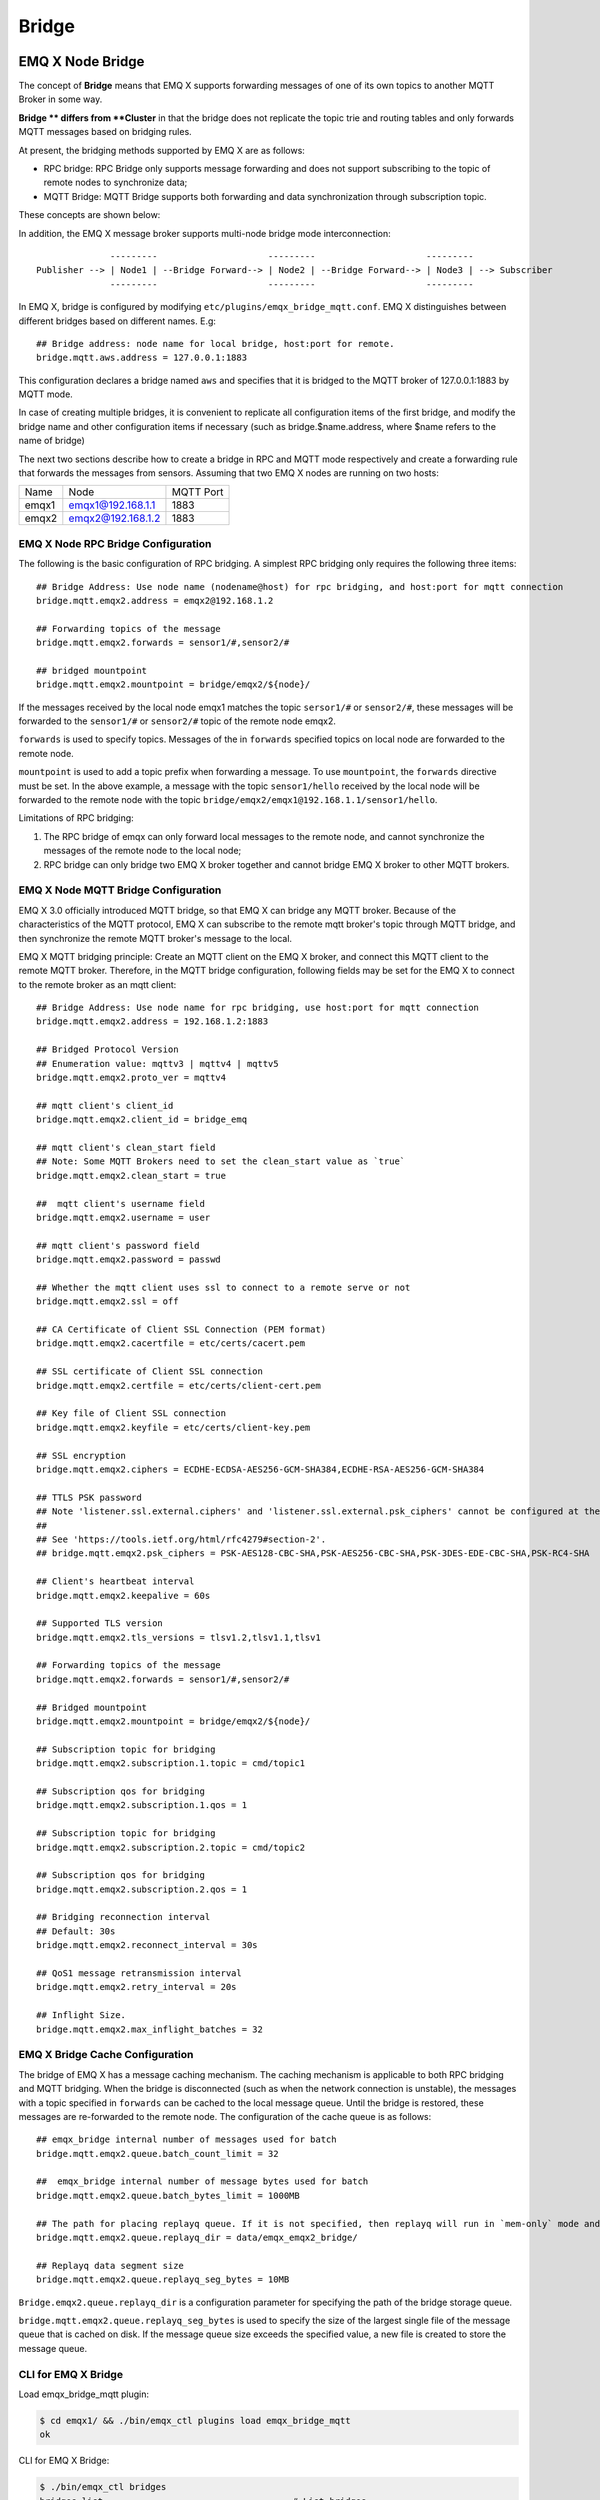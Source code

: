 .. _bridge:

======
Bridge
======

.. _bridge_emqx:

-----------------
EMQ X Node Bridge
-----------------

The concept of **Bridge** means that EMQ X supports forwarding messages of one of its own topics to another MQTT Broker in some way.

**Bridge ** differs from **Cluster** in that the bridge does not replicate the topic trie and routing tables and only forwards MQTT messages based on bridging rules.

At present, the bridging methods supported by EMQ X are as follows:

- RPC bridge: RPC Bridge only supports message forwarding and does not support subscribing to the topic of remote nodes to synchronize data;
- MQTT Bridge: MQTT Bridge supports both forwarding and data synchronization through subscription topic.

These concepts are shown below:

.. image:: ./_static/images/bridge.png

In addition, the EMQ X message broker supports multi-node bridge mode interconnection::

                  ---------                     ---------                     ---------
    Publisher --> | Node1 | --Bridge Forward--> | Node2 | --Bridge Forward--> | Node3 | --> Subscriber
                  ---------                     ---------                     ---------

In EMQ X, bridge is configured by modifying ``etc/plugins/emqx_bridge_mqtt.conf``. EMQ X distinguishes between different bridges based on different names. E.g::

    ## Bridge address: node name for local bridge, host:port for remote.
    bridge.mqtt.aws.address = 127.0.0.1:1883

This configuration declares a bridge named ``aws`` and specifies that it is bridged to the MQTT broker of 127.0.0.1:1883 by MQTT mode.

In case of creating multiple bridges, it is convenient to replicate all configuration items of the first bridge, and modify the bridge name and other configuration items if necessary (such as bridge.$name.address, where $name refers to the name of bridge)

The next two sections describe how to create a bridge in RPC and MQTT mode respectively and create a forwarding rule that forwards the messages from sensors. Assuming that two EMQ X nodes are running on two hosts:

+---------+---------------------+-----------+
| Name    | Node                | MQTT Port |
+---------+---------------------+-----------+
| emqx1   | emqx1@192.168.1.1   | 1883      |
+---------+---------------------+-----------+
| emqx2   | emqx2@192.168.1.2   | 1883      |
+---------+---------------------+-----------+


EMQ X Node RPC Bridge Configuration
-----------------------------------

The following is the basic configuration of RPC bridging. A simplest RPC bridging only requires the following three items::

    ## Bridge Address: Use node name (nodename@host) for rpc bridging, and host:port for mqtt connection
    bridge.mqtt.emqx2.address = emqx2@192.168.1.2

    ## Forwarding topics of the message
    bridge.mqtt.emqx2.forwards = sensor1/#,sensor2/#

    ## bridged mountpoint
    bridge.mqtt.emqx2.mountpoint = bridge/emqx2/${node}/

If the messages received by the local node emqx1 matches the topic ``sersor1/#`` or ``sensor2/#``, these messages will be forwarded to the ``sensor1/#`` or ``sensor2/#`` topic of the remote node emqx2.

``forwards`` is used to specify topics. Messages of the in ``forwards`` specified topics on local node are forwarded to the remote node.

``mountpoint`` is used to add a topic prefix when forwarding a message. To use ``mountpoint``, the ``forwards`` directive must be set. In the above example, a message with the topic ``sensor1/hello`` received by the local node will be forwarded to the remote node with the topic ``bridge/emqx2/emqx1@192.168.1.1/sensor1/hello``.

Limitations of RPC bridging:

1. The RPC bridge of emqx can only forward local messages to the remote node, and cannot synchronize the messages of the remote node to the local node;

2. RPC bridge can only bridge two EMQ X broker together and cannot bridge EMQ X broker to other MQTT brokers.


EMQ X Node MQTT Bridge Configuration
------------------------------------

EMQ X 3.0 officially introduced MQTT bridge, so that EMQ X can bridge any MQTT broker. Because of the characteristics of the MQTT protocol, EMQ X can subscribe to the remote mqtt broker's topic through MQTT bridge, and then synchronize the remote MQTT broker's message to the local.

EMQ X MQTT bridging principle: Create an MQTT client on the EMQ X broker, and connect this MQTT client to the remote MQTT broker. Therefore, in the MQTT bridge configuration, following fields may be set for the EMQ X to connect to the remote broker as an mqtt client::

    ## Bridge Address: Use node name for rpc bridging, use host:port for mqtt connection
    bridge.mqtt.emqx2.address = 192.168.1.2:1883

    ## Bridged Protocol Version
    ## Enumeration value: mqttv3 | mqttv4 | mqttv5
    bridge.mqtt.emqx2.proto_ver = mqttv4

    ## mqtt client's client_id
    bridge.mqtt.emqx2.client_id = bridge_emq

    ## mqtt client's clean_start field
    ## Note: Some MQTT Brokers need to set the clean_start value as `true`
    bridge.mqtt.emqx2.clean_start = true

    ##  mqtt client's username field
    bridge.mqtt.emqx2.username = user

    ## mqtt client's password field
    bridge.mqtt.emqx2.password = passwd

    ## Whether the mqtt client uses ssl to connect to a remote serve or not
    bridge.mqtt.emqx2.ssl = off

    ## CA Certificate of Client SSL Connection (PEM format)
    bridge.mqtt.emqx2.cacertfile = etc/certs/cacert.pem

    ## SSL certificate of Client SSL connection 
    bridge.mqtt.emqx2.certfile = etc/certs/client-cert.pem

    ## Key file of Client SSL connection 
    bridge.mqtt.emqx2.keyfile = etc/certs/client-key.pem

    ## SSL encryption
    bridge.mqtt.emqx2.ciphers = ECDHE-ECDSA-AES256-GCM-SHA384,ECDHE-RSA-AES256-GCM-SHA384

    ## TTLS PSK password
    ## Note 'listener.ssl.external.ciphers' and 'listener.ssl.external.psk_ciphers' cannot be configured at the same time
    ##
    ## See 'https://tools.ietf.org/html/rfc4279#section-2'.
    ## bridge.mqtt.emqx2.psk_ciphers = PSK-AES128-CBC-SHA,PSK-AES256-CBC-SHA,PSK-3DES-EDE-CBC-SHA,PSK-RC4-SHA

    ## Client's heartbeat interval
    bridge.mqtt.emqx2.keepalive = 60s

    ## Supported TLS version
    bridge.mqtt.emqx2.tls_versions = tlsv1.2,tlsv1.1,tlsv1

    ## Forwarding topics of the message
    bridge.mqtt.emqx2.forwards = sensor1/#,sensor2/#

    ## Bridged mountpoint
    bridge.mqtt.emqx2.mountpoint = bridge/emqx2/${node}/

    ## Subscription topic for bridging
    bridge.mqtt.emqx2.subscription.1.topic = cmd/topic1

    ## Subscription qos for bridging
    bridge.mqtt.emqx2.subscription.1.qos = 1

    ## Subscription topic for bridging
    bridge.mqtt.emqx2.subscription.2.topic = cmd/topic2

    ## Subscription qos for bridging
    bridge.mqtt.emqx2.subscription.2.qos = 1

    ## Bridging reconnection interval
    ## Default: 30s
    bridge.mqtt.emqx2.reconnect_interval = 30s

    ## QoS1 message retransmission interval
    bridge.mqtt.emqx2.retry_interval = 20s

    ## Inflight Size.
    bridge.mqtt.emqx2.max_inflight_batches = 32


EMQ X Bridge Cache Configuration
--------------------------------

The bridge of EMQ X has a message caching mechanism. The caching mechanism is applicable to both RPC bridging and MQTT bridging. When the bridge is disconnected (such as when the network connection is unstable), the messages with a topic specified in ``forwards`` can be cached to the local message queue. Until the bridge is restored, these messages are re-forwarded to the remote node. The configuration of the cache queue is as follows::

    ## emqx_bridge internal number of messages used for batch
    bridge.mqtt.emqx2.queue.batch_count_limit = 32

    ##  emqx_bridge internal number of message bytes used for batch
    bridge.mqtt.emqx2.queue.batch_bytes_limit = 1000MB

    ## The path for placing replayq queue. If it is not specified, then replayq will run in `mem-only` mode and messages will not be cached on disk.
    bridge.mqtt.emqx2.queue.replayq_dir = data/emqx_emqx2_bridge/
    
    ## Replayq data segment size
    bridge.mqtt.emqx2.queue.replayq_seg_bytes = 10MB

``Bridge.emqx2.queue.replayq_dir`` is a configuration parameter for specifying the path of the bridge storage queue.

``bridge.mqtt.emqx2.queue.replayq_seg_bytes`` is used to specify the size of the largest single file of the message queue that is cached on disk. If the message queue size exceeds the specified value, a new file is created to store the message queue.


CLI for EMQ X Bridge
--------------------

Load emqx_bridge_mqtt plugin:

.. code-block:: bash
                
    $ cd emqx1/ && ./bin/emqx_ctl plugins load emqx_bridge_mqtt
    ok

CLI for EMQ X Bridge:

.. code-block:: bash

    $ ./bin/emqx_ctl bridges
    bridges list                                    # List bridges
    bridges start <Name>                            # Start a bridge
    bridges stop <Name>                             # Stop a bridge
    bridges forwards <Name>                         # Show a bridge forward topic
    bridges add-forward <Name> <Topic>              # Add bridge forward topic
    bridges del-forward <Name> <Topic>              # Delete bridge forward topic
    bridges subscriptions <Name>                    # Show a bridge subscriptions topic
    bridges add-subscription <Name> <Topic> <Qos>   # Add bridge subscriptions topic

List all bridge states

.. code-block:: bash

    $ ./bin/emqx_ctl bridges list
    name: emqx     status: Stopped

Start the specified bridge

.. code-block:: bash

    $ ./bin/emqx_ctl bridges start emqx
    Start bridge successfully.

Stop the specified bridge

.. code-block:: bash

    $ ./bin/emqx_ctl bridges stop emqx
    Stop bridge successfully.

List the forwarding topics for the specified bridge

.. code-block:: bash

    $ ./bin/emqx_ctl bridges forwards emqx
    topic:   topic1/#
    topic:   topic2/#

Add a forwarding topic for the specified bridge

.. code-block:: bash

    $ ./bin/emqx_ctl bridges add-forwards emqx topic3/#
    Add-forward topic successfully.

Delete the forwarding topic for the specified bridge

.. code-block:: bash

    $ ./bin/emqx_ctl bridges del-forwards emqx topic3/#
    Del-forward topic successfully.

List subscriptions for the specified bridge

.. code-block:: bash

    $ ./bin/emqx_ctl bridges subscriptions emqx
    topic: cmd/topic1, qos: 1
    topic: cmd/topic2, qos: 1

Add a subscription topic for the specified bridge

.. code-block:: bash

    $ ./bin/emqx_ctl bridges add-subscription emqx cmd/topic3 1
    Add-subscription topic successfully.

Delete the subscription topic for the specified bridge

.. code-block:: bash

    $ ./bin/emqx_ctl bridges del-subscription emqx cmd/topic3
    Del-subscription topic successfully.

Note: In case of creating multiple bridges, it is convenient to replicate all configuration items of the first bridge, and modify the bridge name and other configuration items if necessary.

.. _bridge_mosquitto:

---------------------------
Bridging Mosquitto to EMQ X
---------------------------

Mosquitto supports bridging to the EMQ X broker using a normal MQTT connection::

                 -------------             -----------------
    Sensor ----> | mosquitto | --Bridge--> |               |
                 -------------             |      EMQ X    |
                 -------------             |    Cluster    |
    Sensor ----> | mosquitto | --Bridge--> |               |
                 -------------             -----------------

mosquitto.conf
--------------

On the local server (192.168.1.1) start the EMQ X broker at port 1883, and on the remote server (192.168.1.2) port 1883 start the mosquitto and create a bridge.

mosquitto.conf configuration::

    connection emqx
    address 192.168.1.1:1883
    topic sensor/# out 2

    # Set the version of the MQTT protocol to use with for this bridge. Can be one
    # of mqttv31 or mqttv311. Defaults to mqttv31.
    bridge_protocol_version mqttv311

.. _bridge_rsmb:

----------------------
Bridging rsmb to EMQ X
----------------------

On the local server (192.168.1.1) port 1883 start the EMQ X broker at port 1883, and the remote server (192.168.1.2) port 1883 start rsmb and create a bridge.

broker.cfg bridge configuration::

    connection emqx
    addresses 192.168.1.1:1883
    topic sensor/#

